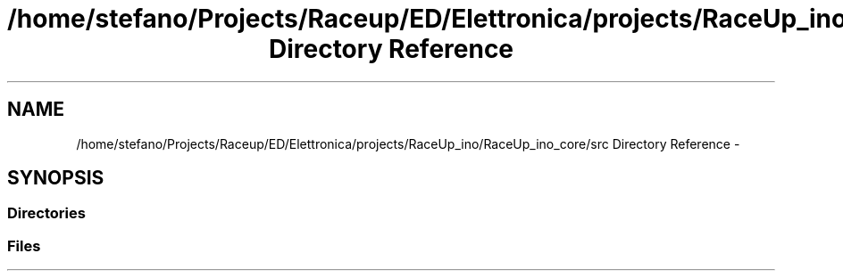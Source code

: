 .TH "/home/stefano/Projects/Raceup/ED/Elettronica/projects/RaceUp_ino/RaceUp_ino_core/src Directory Reference" 3 "Wed Jan 11 2017" "Version 0.0" "RaceUp_ino_core" \" -*- nroff -*-
.ad l
.nh
.SH NAME
/home/stefano/Projects/Raceup/ED/Elettronica/projects/RaceUp_ino/RaceUp_ino_core/src Directory Reference \- 
.SH SYNOPSIS
.br
.PP
.SS "Directories"

.in +1c
.in -1c
.SS "Files"

.in +1c
.in -1c
